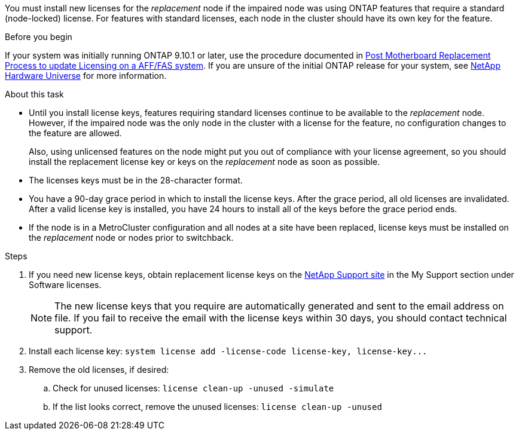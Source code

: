 You must install new licenses for the _replacement_ node if the impaired node was using ONTAP features that require a standard (node-locked) license. For features with standard licenses, each node in the cluster should have its own key for the feature.

.Before you begin
If your system was initially running ONTAP 9.10.1 or later, use the procedure documented in  https://kb.netapp.com/on-prem/ontap/OHW/OHW-KBs/Post_Motherboard_Replacement_Process_to_update_Licensing_on_a_AFF_FAS_system#Internal_Notes^[Post Motherboard Replacement Process to update Licensing on a AFF/FAS system]. If you are unsure of the initial ONTAP release for your system, see link:https://hwu.netapp.com[NetApp Hardware Universe^] for more information.

.About this task
* Until you install license keys, features requiring standard licenses continue to be available to the _replacement_ node. However, if the impaired node was the only node in the cluster with a license for the feature, no configuration changes to the feature are allowed. 
+
Also, using unlicensed features on the node might put you out of compliance with your license agreement, so you should install the replacement license key or keys on the _replacement_ node as soon as possible.

* The licenses keys must be in the 28-character format.

* You have a 90-day grace period in which to install the license keys. After the grace period, all old licenses are invalidated. After a valid license key is installed, you have 24 hours to install all of the keys before the grace period ends.

* If the node is in a MetroCluster configuration and all nodes at a site have been replaced, license keys must be installed on the _replacement_ node or nodes prior to switchback.


.Steps
. If you need new license keys, obtain replacement license keys on the https://mysupport.netapp.com/site/global/dashboard[NetApp Support site] in the My Support section under Software licenses.
+
NOTE: The new license keys that you require are automatically generated and sent to the email address on file. If you fail to receive the email with the license keys within 30 days, you should contact technical support.

. Install each license key: `+system license add -license-code license-key, license-key...+`
. Remove the old licenses, if desired:
 .. Check for unused licenses: `license clean-up -unused -simulate`
 .. If the list looks correct, remove the unused licenses: `license clean-up -unused`
